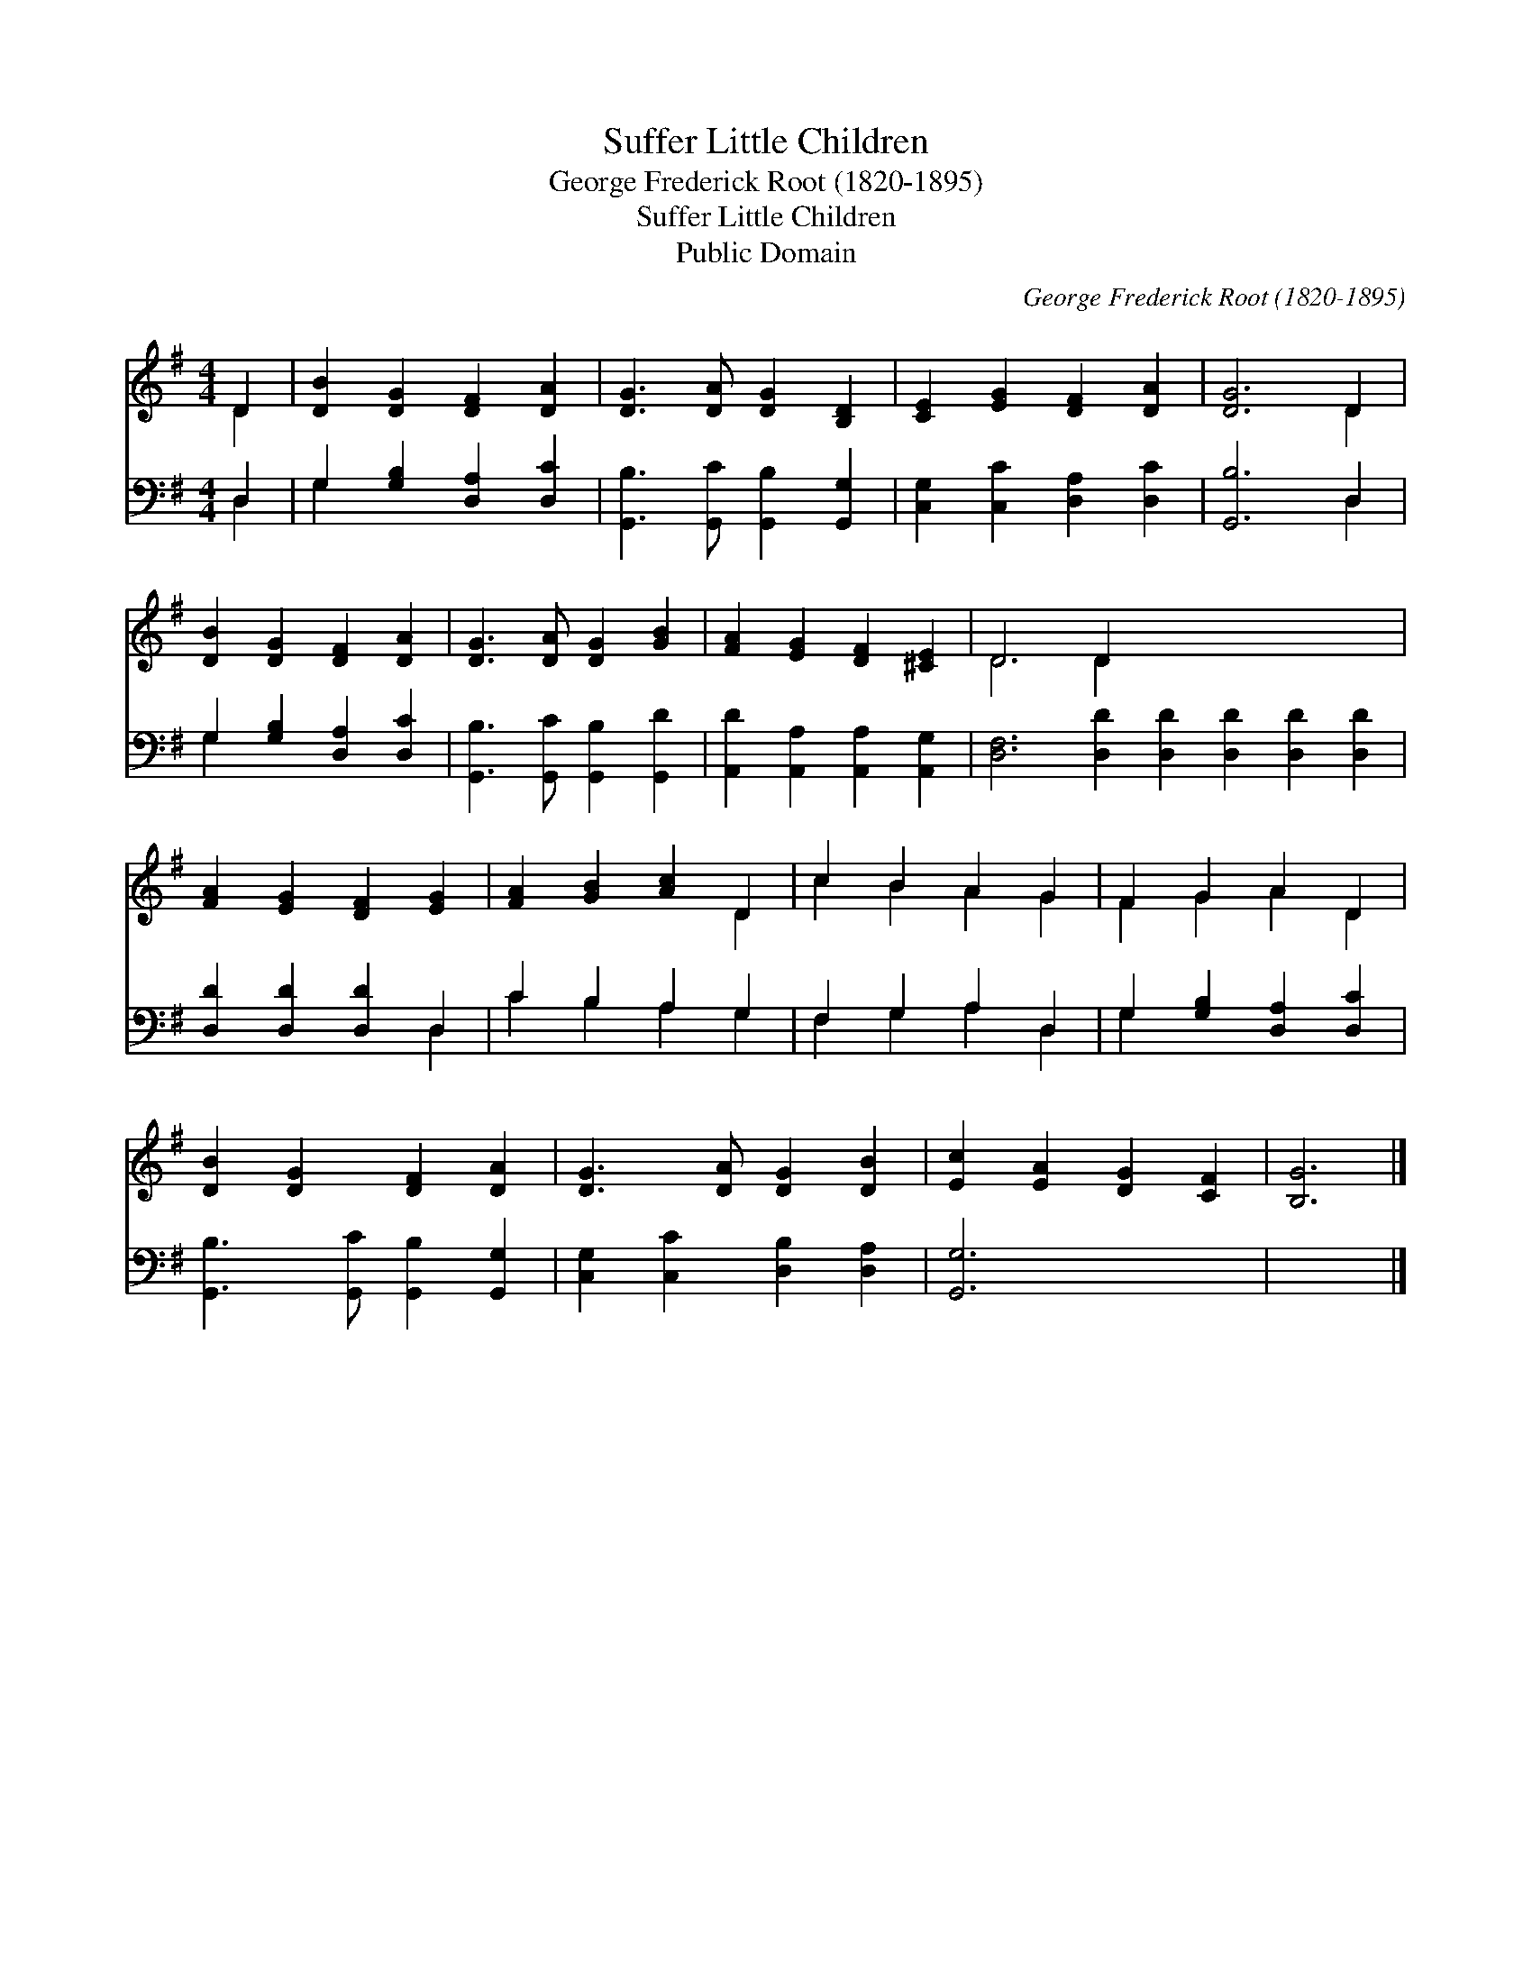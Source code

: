 X:1
T:Suffer Little Children
T:George Frederick Root (1820-1895)
T:Suffer Little Children
T:Public Domain
C:George Frederick Root (1820-1895)
Z:Public Domain
%%score ( 1 2 ) ( 3 4 )
L:1/8
M:4/4
K:G
V:1 treble 
V:2 treble 
V:3 bass 
V:4 bass 
V:1
 D2 | [DB]2 [DG]2 [DF]2 [DA]2 | [DG]3 [DA] [DG]2 [B,D]2 | [CE]2 [EG]2 [DF]2 [DA]2 | [DG]6 D2 | %5
 [DB]2 [DG]2 [DF]2 [DA]2 | [DG]3 [DA] [DG]2 [GB]2 | [FA]2 [EG]2 [DF]2 [^CE]2 | D6 D2 x8 | %9
 [FA]2 [EG]2 [DF]2 [EG]2 | [FA]2 [GB]2 [Ac]2 D2 | c2 B2 A2 G2 | F2 G2 A2 D2 | %13
 [DB]2 [DG]2 [DF]2 [DA]2 | [DG]3 [DA] [DG]2 [DB]2 | [Ec]2 [EA]2 [DG]2 [CF]2 | [B,G]6 |] %17
V:2
 D2 | x8 | x8 | x8 | x6 D2 | x8 | x8 | x8 | D6 D2 x8 | x8 | x6 D2 | c2 B2 A2 G2 | F2 G2 A2 D2 | %13
 x8 | x8 | x8 | x6 |] %17
V:3
 D,2 | G,2 [G,B,]2 [D,A,]2 [D,C]2 | [G,,B,]3 [G,,C] [G,,B,]2 [G,,G,]2 | %3
 [C,G,]2 [C,C]2 [D,A,]2 [D,C]2 | [G,,B,]6 D,2 | G,2 [G,B,]2 [D,A,]2 [D,C]2 | %6
 [G,,B,]3 [G,,C] [G,,B,]2 [G,,D]2 | [A,,D]2 [A,,A,]2 [A,,A,]2 [A,,G,]2 | %8
 [D,F,]6 [D,D]2 [D,D]2 [D,D]2 [D,D]2 [D,D]2 | [D,D]2 [D,D]2 [D,D]2 D,2 | C2 B,2 A,2 G,2 | %11
 F,2 G,2 A,2 D,2 | G,2 [G,B,]2 [D,A,]2 [D,C]2 | [G,,B,]3 [G,,C] [G,,B,]2 [G,,G,]2 | %14
 [C,G,]2 [C,C]2 [D,B,]2 [D,A,]2 | [G,,G,]6 x2 | x6 |] %17
V:4
 D,2 | G,2 x6 | x8 | x8 | x6 D,2 | G,2 x6 | x8 | x8 | x16 | x6 D,2 | C2 B,2 A,2 G,2 | %11
 F,2 G,2 A,2 D,2 | G,2 x6 | x8 | x8 | x8 | x6 |] %17

